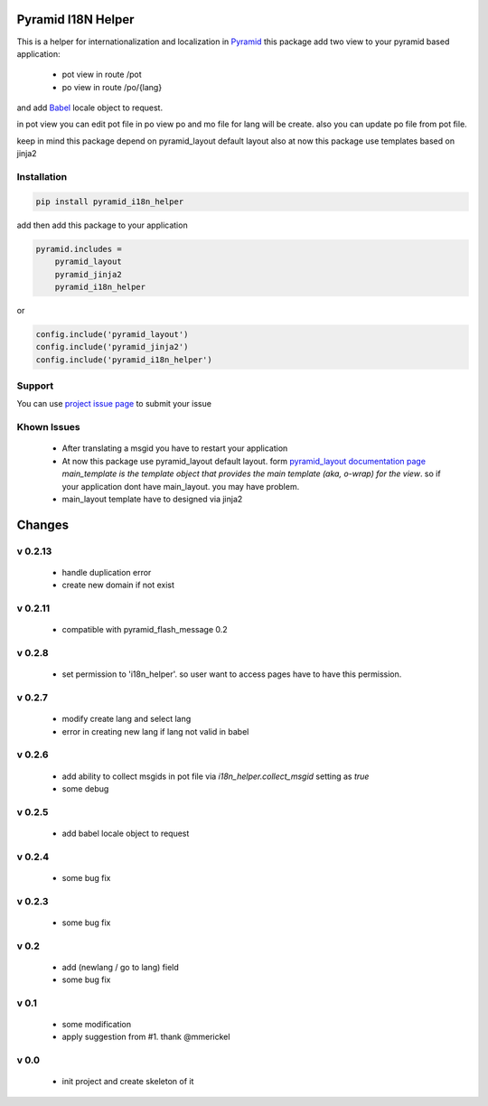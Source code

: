 Pyramid I18N Helper
===================

This is a helper for internationalization and localization in `Pyramid <https://trypyramid.com/>`_
this package add two view to your pyramid based application:

 - pot view in route /pot
 - po view in route /po/{lang}

and add `Babel <http://babel.pocoo.org/en/latest/>`_ locale object to request.

in pot view you can edit pot file
in po view po and mo file for lang will be create. also you can update po file from pot file.

keep in mind this package depend on pyramid_layout default layout
also at now this package use templates based on jinja2

Installation
------------

.. code-block:: bash

    pip install pyramid_i18n_helper

add then add this package to your application

.. code-block:: ini

    pyramid.includes =
        pyramid_layout
        pyramid_jinja2
        pyramid_i18n_helper


or

.. code-block:: python

    config.include('pyramid_layout')
    config.include('pyramid_jinja2')
    config.include('pyramid_i18n_helper')


Support
-------

You can use `project issue page <https://github.com/sahama/pyramid_i18n_helper/issues/>`_ to submit your issue

Khown Issues
------------

 - After translating a msgid you have to restart your application
 - At now this package use pyramid_layout default layout. form `pyramid_layout documentation page <http://docs.pylonsproject.org/projects/pyramid_layout/en/latest/layouts.html>`_ `main_template is the template object that provides the main template (aka, o-wrap) for the view`. so if your application dont have main_layout. you may have problem.
 - main_layout template have to designed via jinja2


Changes
=======


v 0.2.13
--------

 - handle duplication error
 - create new domain if not exist

v 0.2.11
--------

 - compatible with pyramid_flash_message 0.2

v 0.2.8
-------

 - set permission to 'i18n_helper'. so user want to access pages have to have this permission.

v 0.2.7
-------

 - modify create lang and select lang
 - error in creating new lang if lang not valid in babel

v 0.2.6
-------

 - add ability to collect msgids in pot file via `i18n_helper.collect_msgid` setting as `true`
 - some debug

v 0.2.5
-------

 - add babel locale object to request

v 0.2.4
-------

 - some bug fix

v 0.2.3
-------

 - some bug fix

v 0.2
-----

 - add (newlang / go to lang) field
 - some bug fix

v 0.1
-----

 - some modification
 - apply suggestion from #1. thank @mmerickel

v 0.0
-----

 - init project and create skeleton of it
